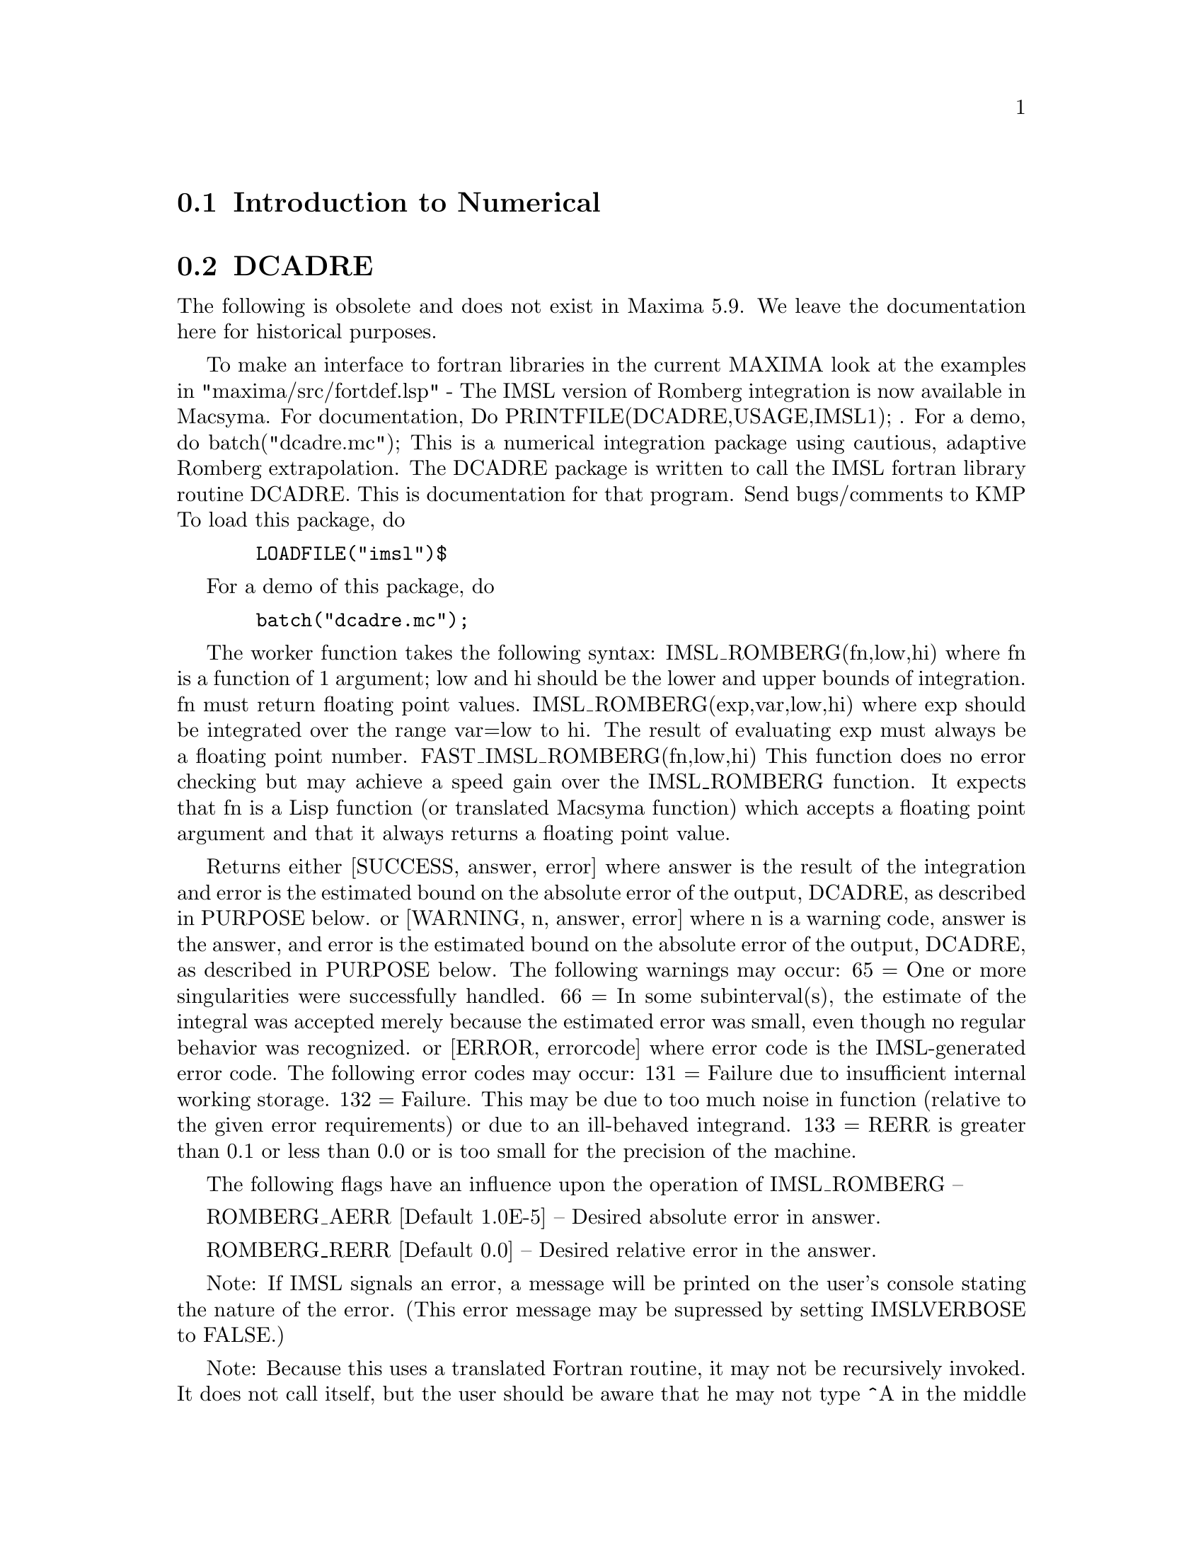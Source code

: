 @menu
* Introduction to Numerical::   
* DCADRE::                      
* FOURIER::                     
* NDIFFQ::                      
* Definitions for Numerical::   
@end menu

@node Introduction to Numerical, DCADRE, Numerical, Numerical
@section Introduction to Numerical

@node DCADRE, FOURIER, Introduction to Numerical, Numerical
@section DCADRE
The following is obsolete and does not exist in Maxima 5.9.  We leave
the documentation here for historical purposes.

To make an interface to fortran
libraries in the current MAXIMA look at the examples in
"maxima/src/fortdef.lsp"
 - The IMSL version of Romberg integration is now available in
Macsyma.  For documentation, Do PRINTFILE(DCADRE,USAGE,IMSL1); .  For
a demo, do batch("dcadre.mc");
This is a numerical integration package using cautious, adaptive
Romberg extrapolation.
The DCADRE package is written to call the IMSL fortran library routine
DCADRE. This is documentation for that program. Send bugs/comments to
KMP
To load this package, do 
@example
  LOADFILE("imsl")$
@end example
For a demo of this package, do
@example
  batch("dcadre.mc");
@end example
The worker function takes the following syntax:
IMSL_ROMBERG(fn,low,hi)
where fn is a function of 1 argument; low and hi should be the lower and
upper bounds of integration. fn must return floating point values.
IMSL_ROMBERG(exp,var,low,hi)
  where exp should be integrated over the range var=low to hi. The result
  of evaluating exp must always be a floating point number.
FAST_IMSL_ROMBERG(fn,low,hi)
  This function does no error checking but may achieve a speed gain over
  the IMSL_ROMBERG function. It expects that fn is a Lisp function (or
  translated Macsyma function) which accepts a floating point argument 
  and that it always returns a floating point value.
           
Returns either
 [SUCCESS, answer, error] where answer is the result of the integration and
  error is the estimated bound on the absolute error of the output, DCADRE,
  as described in PURPOSE below.
or
 [WARNING, n, answer, error] where n is a warning code, answer is the answer,
  and error is the estimated bound on the absolute error of the output, DCADRE,
  as described in PURPOSE below. The following warnings may occur:
     65 = One or more singularities were successfully handled.
     66 = In some subinterval(s), the estimate of the integral was accepted
          merely because the estimated error was small, even though no regular
          behavior was recognized.
or
 [ERROR, errorcode] where error code is the IMSL-generated 
   error code. The following error codes may occur:
     131 = Failure due to insufficient internal working storage.
     132 = Failure. This may be due to too much noise in function 
           (relative to the given error requirements) or due to an
           ill-behaved integrand.
     133 = RERR is greater than 0.1 or less than 0.0 or is too small
           for the precision of the machine.
  
The following flags have an influence upon the operation of IMSL_ROMBERG --

ROMBERG_AERR [Default 1.0E-5] -- Desired absolute error in answer.

ROMBERG_RERR [Default 0.0] -- Desired relative error in the answer.

Note: If IMSL signals an error, a message will be printed on the user's
        console stating the nature of the error. (This error message 
        may be supressed by setting IMSLVERBOSE to FALSE.)

Note: Because this uses a translated Fortran routine, it may not be
        recursively invoked. It does not call itself, but the user should
        be aware that he may not type ^A in the middle of an IMSL_ROMBERG
        computation, begin another calculation using the same package,
        and expect to win -- IMSL_ROMBERG will complain if it was already
        doing one project when you invoke it. This should cause minimal
        problems.

Purpose (modified version of the IMSL documentation)
----------------------------------------------------

DCADRE attempts to solve the following problem: Given a real-valued 
function F of one argument, two real numbers A and B, find a number

DCADRE such that:

@example
|   / B               |        [                              | / B      | ]
|   [                 |        [                              | [        | ]
|   I F(x)dx - DCADRE | <= max [ ROMBERG_AERR, ROMBERG_RERR * | I F(x)dx | ]
|   ]                 |        [                              | ]        | ]
|   / A               |        [                              | / A      | ]
@end example
Algorithm (modified version of the IMSL documentation)

This routine uses a scheme whereby DCADRE is computed as the sum of
estimates for the integral of F(x) over suitably chosen subintervals of
the given interval of integration. Starting with the interval of
integration itself as the first such subinterval, cautious Romberg
extrapolation is used to find an acceptable estimate on a given
subinterval. If this attempt fails, the subinterval is divided into two
subintervals of equal length, each of which is considered separately.
Programming Notes (modified version of the IMSL documentation)

@itemize @bullet
@item
1. DCADRE (the translated-Fortran base for IMSL_ROMBERG) can, in many cases,
   handle jump discontinuities and certain algebraic discontinuities. See 
   reference for full details.
@item
2. The relative error parameter ROMBERG_RERR must be in the interval [0.0,0.1].
   For example, ROMBERG_RERR=0.1 indicates that the estimate of the intergral 
   is to be correct to one digit, where as ROMBERG_RERR=1.0E-4 calls for four
   digits of accuracy. If DCADRE determines that the relative accuracy
   requirement cannot be satisfied, IER is set to 133 (ROMBERG_RERR should be
   large enough that, when added to 100.0, the result is a number greater than
   100.0 (this will not be true of very tiny floating point numbers due to
   the nature of machine arithmetic)).
@item
3. The absolute error parameter, ROMBERG_AERR, should be nonnegative. In
   order to give a reasonable value for ROMBERG_AERR, the user must know 
   the approximate magnitude of the integral being computed. In many cases,
   it is satisfactory to use AERR=0.0. In this case, only the relative error
   requirement is satisfied in the compuatation.
@item
4. We quote from the reference, ``A very cautious man would accept DCADRE 
   only if IER [the warning or error code] is 0 or 65. The merely reasonable
   man would keep the faith even if IER is 66. The adventurous man is quite 
   often right in accepting DCADRE even if the IER is 131 or 132.'' Even when
   IER is not 0, DCADRE returns the best estimate that has been computed.
@end itemize

For references on this technique, see
de Boor, Calr, ``CADRE: An Algorithm for Numerical Quadrature,''
  Mathematical Software (John R. Rice, Ed.), New York, Academic Press,
  1971, Chapter 7.

@node FOURIER, NDIFFQ, DCADRE, Numerical
@section FOURIER
 - There is a Fast Fourier Transform package, do DESCRIBE(FFT)
for details.  There is also a Fourier Series package.  It may be
loaded with LOAD(FOURIE).  It will also calculate Fourier integral
coefficients and has various other functions to do such things as
replace all occurrences of F(ARG) by ARG in expression (like changing
ABS(a*x+b) to a*x+b).  Do PRINTFILE(FOURIE,USAGE,DSK,SHARE1); for
a list of the functions included.

@node NDIFFQ, Definitions for Numerical, FOURIER, Numerical
@section NDIFFQ
a package residing on the SHARE directory for numerical
solutions of differential equations.  LOAD("NDIFFQ"); will load it
in for use.  An example of its use would be:

@example
Define_Variable(N,0.3,FLOAT);
Define_Variable(H,0.175,FLOAT);
F(X,E):=(Mode_Declare([X,E],FLOAT),N*EXP(X)/(E+X^(2*H)*EXP(H*X)));
Compile(F);
Array([X,E],FLOAT,35);
Init_Float_Array(X,1.0E-3,6.85); /* Fills X with the interval */
E[0]:5.0;                        /* Initial condition */
Runge_Kutta(F,X,E);              /* Solve it */
Graph2(X,E);                     /* Graph the solution */
@end example
p.s. Runge_Kutta(F,X,E,E_Prime) would be the call for a second-order 
equation.

@c end concepts Numerical

@node Definitions for Numerical,  , NDIFFQ, Numerical
@section Definitions for Numerical
@c NOTE: Let's keep POLARTORECT, RECTTOPOLAR, and IFT before FFT
@c in this file. Otherwise DESCRIBE returns the FFT text (because
@c POLARTORECT, etc are list in the heading of FFT with @defunx).

@c @node POLARTORECT
@c @unnumberedsec phony
@defun POLARTORECT (magnitude_array, phase_array)

Translates complex values of the form r %e^(%i t) to the form a + b %i.
LOAD ("FFT")$ will load this function into Maxima. See also FFT.

The magnitude and phase, r and t, are taken from magnitude_array and
phase_array, respectively. The original values of the input arrays are
replaced by the real and imaginary parts, a and b, on return. The outputs are
equal to

@example
  a: r COS (t)
  b: r SIN (t)
@end example

The input arrays must be the same size, and can be 1- or 2-dimensional.
The array dimensions need not be a power of 2, nor do 2-dimensional
arrays need to be square.

POLARTORECT is the inverse function of RECTTOPOLAR.

@end defun
@c @node RECTTOPOLAR
@c @unnumberedsec phony
@defun RECTTOPOLAR (real_array, imaginary_array)

Translates complex values of the form a + b %i to the form r %e^(%i t).
LOAD ("FFT")$ will load this function into Maxima. See also FFT.

The real and imaginary parts, a and b, are taken from real_array and
imaginary_array, respectively. The original values of the input arrays
are replaced by the magnitude and angle, r and t, on return. The outputs are
equal to

@example
  r: SQRT (a^2 + b^2)
  t: ATAN2 (b, a)
@end example

The computed angle is in the range -%pi to %pi. 

The input arrays must be the same size, and can be 1- or 2-dimensional.
The array dimensions need not be a power of 2, nor do 2-dimensional
arrays need to be square.

RECTTOPOLAR is the inverse function of POLARTORECT.

@end defun
@c @node IFT
@c @unnumberedsec phony
@defun IFT (real_array, imaginary_array)

Fast inverse discrete Fourier transform. LOAD ("FFT")$ will load this function
into Maxima.

IFT carries out the inverse complex fast Fourier transform on 1- or
2-dimensional floating point arrays. The inverse transform is defined as

@example
  X[j]: SUM (Y[j] EXP (+2 %i %pi j k / n), k, 0, n-1)
@end example

in the 1-dimensional case, and

@example
  X[i,j]: SUM (SUM (Y[k,l] EXP (+2 %i %pi (i k + j l) / n), l, 0, n-1), k, 0, n-1)
@end example

in the 2-dimensional case. See FFT for more details.

@end defun
@c @node FFT
@c @unnumberedsec phony
@defun FFT (real_array, imaginary_array)
@defunx IFT (real_array, imaginary_array)
@defunx RECTTOPOLAR (real_array, imaginary_array)
@defunx POLARTORECT (magnitude_array, phase_array)

Fast Fourier transform and related functions. LOAD ("FFT")$ will
load these functions into Maxima.

FFT and IFT carry out the complex fast Fourier transform and
inverse transform, respectively, on 1- or 2-dimensional floating
point arrays. If 2-dimensional, the arrays must be square (that is,
number of rows equal to number of columns). The size of imaginary_array
must equal the size of real_array.

FFT and IFT operate in-place. That is, on return from FFT or IFT,
the original content of the input arrays is replaced by the output.
The FILLARRAY function can make a copy of an array, should it
be necessary.

The discrete Fourier transform and inverse transform are defined
as follows. Let X be the original data, with

@example
  X[i]: real_array[i] + %i imaginary_array[i]
@end example
  
and likewise, in the 2-dimensional case,

@example
  X[i, j]: real_array[i, j] + %i imaginary_array[i, j]
@end example

Let Y be the transformed data. In the 1-dimensional case,
the forward and inverse transforms are

@example
  Y[k]: (1/n) SUM (X[j] EXP (-2 %i %pi j k / n), j, 0, n-1)

  X[j]:       SUM (Y[j] EXP (+2 %i %pi j k / n), k, 0, n-1)
@end example

In the 2-dimensional case, the forward and inverse transforms are

@example
  Y[k,l]: (1/n^2) SUM (SUM (X[i,j] EXP (-2 %i %pi (i k + j l) / n), j, 0, n-1), i, 0, n-1)

  X[i,j]:         SUM (SUM (Y[k,l] EXP (+2 %i %pi (i k + j l) / n), l, 0, n-1), k, 0, n-1)
@end example

Suitable arrays can be allocated by the ARRAY function. For example:

@example
  ARRAY (my_array, FLOAT, n-1)$
@end example

declares a 1-dimensional array, and

@example
  ARRAY (my_array, FLOAT, n-1, n-1)$
@end example

declares a square 2-dimensional array. In either case, n must
be equal to 2^m for some m. See ARRAY.

FFT can be applied to real data (imaginary array all zeros) to obtain
sine and cosine coefficients. After calling FFT, the sine and cosine
coefficients, say A and B, can be calculated as

@example
  A[0]: real_array[0]
  B[0]: 0
@end example

and

@example
  A[j]: real_array[j] + real_array[n-j]
  B[j]: imaginary_array[j] - imaginary_array[n-j]
@end example

for j equal to 1 through n/2-1, and

@example
  A[n/2]: real_array[n/2]
  B[n/2]: 0
@end example

RECTTOPOLAR translates complex values of the form a + b %i to
the form r %e^(%i t). See RECTTOPOLAR.

POLARTORECT translates complex values of the form r %e^(%i t)
to the form a + b %i. See POLARTORECT.

Execute DEMO ("FFT")$ to see a demonstration of the FFT package.

@end defun
@c @node FORTINDENT
@c @unnumberedsec phony
@defvar FORTINDENT
 default: [0] - controls the left margin indentation of
expressions printed out by the FORTRAN command.  0 gives normal
printout (i.e. 6 spaces), and positive values will causes the
expressions to be printed farther to the right.

@end defvar
@c @node FORTMX
@c @unnumberedsec phony
@defun FORTMX (name,matrix)
converts a MACSYMA matrix into a sequence of
FORTRAN assignment statements of the form name(i,j)=<corresponding
matrix element>.  This command is now obsolete.  FORTMX(name,matrix);
may now be done as FORTRAN(name=matrix);.  (If "name" is bound,
FORTRAN('name=matrix); may be necessary.)  Please convert code that
uses the FORTMX command as it may be flushed some day.

@end defun
@c @node FORTRAN
@c @unnumberedsec phony
@defun FORTRAN (exp)
converts exp into a FORTRAN linear expression in legal
FORTRAN with 6 spaces inserted at the beginning of each line,
continuation lines, and ** rather than ^ for exponentiation.  When the
option FORTSPACES[FALSE] is TRUE, the FORTRAN command fills out to 80
columns using spaces.  If FORTRAN is called on a bound symbolic atom,
e.g. FORTRAN(X); where X:A*B$ has been done, then X=@{value of X@}, e.g.
X=A*B will be generated.  In particular, if e.g. M:MATRIX(...); has
been done, then FORTRAN(M); will generate the appropriate assignment
statements of the form name(i,j)=<corresponding matrix element>.
FORTINDENT[0] controls the left margin of expressions printed out, 0
is the normal margin (i.e. indented 6 spaces), increasing it will
cause the expression to be printed further to the right.

@end defun
@c @node FORTSPACES
@c @unnumberedsec phony
@defvar FORTSPACES
 default: [FALSE] - if TRUE, the FORTRAN command fills out
to 80 columns using spaces.

@end defvar
@c @node HORNER
@c @unnumberedsec phony
@defun HORNER (exp, var)
will convert exp into a rearranged representation as
in Horner's rule, using var as the main variable if it is specified.
Var may also be omitted in which case the main variable of the CRE
form of exp is used.  HORNER sometimes improves stability if expr is
to be numerically evaluated.  It is also useful if MACSYMA is used to
generate programs to be run in FORTRAN (see DESCRIBE(STRINGOUT);)
@example
(%i1) 1.0E-20*X^2-5.5*X+5.2E20;
                                2
(%o1)                   1.0E-20 X  - 5.5 X + 5.2E+20
(%i2) HORNER(%,X),KEEPFLOAT:TRUE;
(%o2)                  X (1.0E-20 X - 5.5) + 5.2E+20
(%i3) %o1,X=1.0E20;
ARITHMETIC OVERFLOW
(%i4) %o2,X=1.0E20;
(%o4)                          6.9999999E+19


@end example
@end defun
@c @node INTERPOLATE
@c @unnumberedsec phony
@defun INTERPOLATE (func,x,a,b)
finds the zero of func as x varies.  The last
two args give the range to look in.  The function must have a
different sign at each endpoint.  If this condition is not met, the
action of the of the function is governed by INTPOLERROR[TRUE]).  If
INTPOLERROR is TRUE then an error occurs, otherwise the value of
INTPOLERROR is returned (thus for plotting INTPOLERROR might be set to
0.0).  Otherwise (given that MACSYMA can evaluate the first argument
in the specified range, and that it is continuous) INTERPOLATE is
guaranteed to come up with the zero (or one of them if there is more
than one zero).  The accuracy of INTERPOLATE is governed by
INTPOLABS[0.0] and INTPOLREL[0.0] which must be non-negative floating
point numbers.  INTERPOLATE will stop when the first arg evaluates to
something less than or equal to INTPOLABS or if successive
approximants to the root differ by no more than INTPOLREL * <one of
the approximants>.  The default values of INTPOLABS and INTPOLREL are
0.0 so INTERPOLATE gets as good an answer as is possible with the
single precision arithmetic we have.  The first arg may be an
equation.  The order of the last two args is irrelevant.  Thus

@example
INTERPOLATE(SIN(X)=X/2,X,%PI,.1);
   is equivalent to
INTERPOLATE(SIN(X)=X/2,X,.1,%PI);
@end example
The method used is a binary search in the range specified by the last
two args.  When it thinks the function is close enough to being
linear, it starts using linear interpolation.
An alternative syntax has been added to interpolate, this replaces the
first two arguments by a function name.  The function MUST be
TRANSLATEd or compiled function of one argument.  No checking of the
result is done, so make sure the function returns a floating point
number.


@example
F(X):=(MODE_DECLARE(X,FLOAT),SIN(X)-X/2.0);
INTERPOLATE(SIN(X)-X/2,X,0.1,%PI)       time= 60 msec
INTERPOLATE(F(X),X,0.1,%PI);            time= 68 msec
TRANSLATE(F);
INTERPOLATE(F(X),X,0.1,%PI);            time= 26 msec
INTERPOLATE(F,0.1,%PI);                 time=  5 msec
@end example

There is also a Newton method interpolation routine, do DESCRIBE(NEWTON); .

@end defun
@c @node INTPOLABS
@c @unnumberedsec phony
@defvar INTPOLABS
 default: [0.0] - The accuracy of the INTERPOLATE command is
governed by INTPOLABS[0.0] and INTPOLREL[0.0] which must be
non-negative floating point numbers.  INTERPOLATE will stop when the
first arg evaluates to something less than or equal to INTPOLABS or if
successive approximants to the root differ by no more than INTPOLREL *
<one of the approximants>.  The default values of INTPOLABS and
INTPOLREL are 0.0 so INTERPOLATE gets as good an answer as is possible
with the single precision arithmetic we have.

@end defvar
@c @node INTPOLERROR
@c @unnumberedsec phony
@defvar INTPOLERROR
 default: [TRUE] - Governs the behavior of INTERPOLATE.
When INTERPOLATE is called, it determines whether or not the function
to be interpolated satisfies the condition that the values of the
function at the endpoints of the interpolation interval are opposite
in sign.  If they are of opposite sign, the interpolation proceeds.
If they are of like sign, and INTPOLERROR is TRUE, then an error is
signaled.  If they are of like sign and INTPOLERROR is not TRUE, the
value of INTPOLERROR is returned.  Thus for plotting, INTPOLERROR
might be set to 0.0.

@end defvar
@c @node INTPOLREL
@c @unnumberedsec phony
@defvar INTPOLREL
 default: [0.0] - The accuracy of the INTERPOLATE command is
governed by INTPOLABS[0.0] and INTPOLREL[0.0] which must be
non-negative floating point numbers.  INTERPOLATE will stop when the
first arg evaluates to something less than or equal to INTPOLABS or if
successive approximants to the root differ by no more than INTPOLREL *
<one of the approximants>.  The default values of INTPOLABS and
INTPOLREL are 0.0 so INTERPOLATE gets as good an answer as is possible
with the single precision arithmetic we have.

@end defvar
@c @node NEWTON
@c @unnumberedsec phony
@defun NEWTON (exp,var,X0,eps)
The file NEWTON 1 on the SHARE directory
contains a function which will do interpolation using Newton's method.
It may be accessed by LOAD(NEWTON); .  The Newton method can do things
that INTERPOLATE will refuse to handle, since INTERPOLATE requires
that everything evaluate to a flonum. Thus
NEWTON(x^2-a^2,x,a/2,a^2/100);
will say that it can't tell if flonum*a^2<a^2/100. Doing ASSUME(a>0);
and then doing NEWTON again works. You get x=a+<small flonum>*a which
is symbolic all the way.  INTERPOLATE(x^2-a^2,x,a/2,2*a); complains
that .5*a is not flonum...
An adaptive integrator which uses the Newton-Cotes 8 panel quadrature
rule is available in SHARE1;QQ FASL.  Do DESCRIBE(QQ) for details.

@end defun
